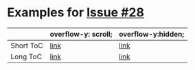 #+OPTIONS: toc:nil
* Examples for [[https://github.com/fniessen/org-html-themes/issues/28][Issue #28]]
 |           | overflow-y: scroll; | overflow-y:hidden; |
 |-----------+---------------------+--------------------|
 | Short ToC | [[file:scroll-short.html][link]]                | [[file:hidden-short.html][link]]               |
 | Long ToC  | [[file:scroll-long.html][link]]                | [[file:hidden-long.html][link]]               |
